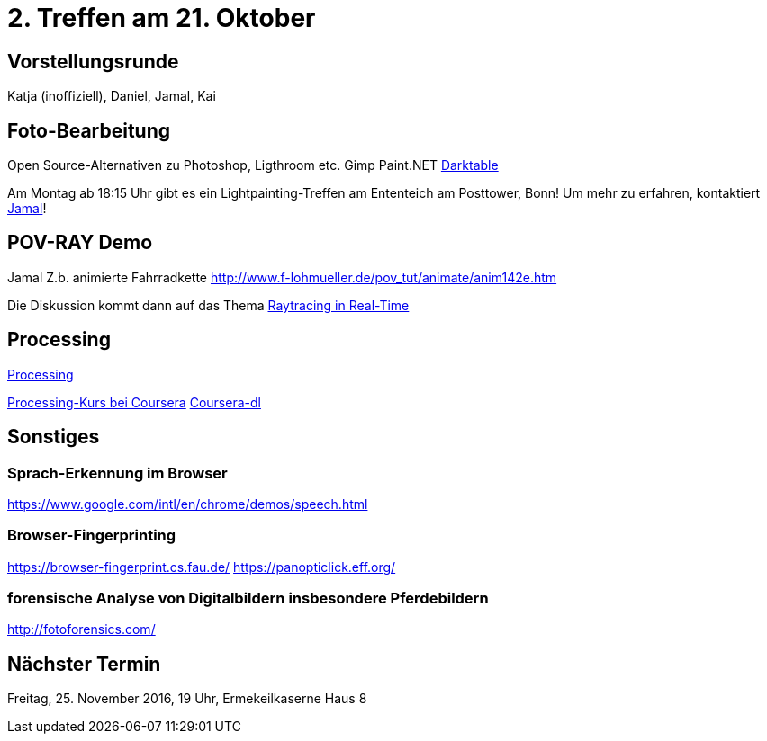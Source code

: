 = 2. Treffen am 21. Oktober
:hp-tags: Processing, Meetup

== Vorstellungsrunde
Katja (inoffiziell), Daniel, Jamal, Kai

== Foto-Bearbeitung

Open Source-Alternativen zu Photoshop, Ligthroom etc.
Gimp
Paint.NET
http://www.darktable.org/[Darktable]

Am Montag ab 18:15 Uhr gibt es ein Lightpainting-Treffen am Ententeich am Posttower, Bonn! Um mehr zu erfahren, kontaktiert mailto:fotobn.joooo@dfgh.net[Jamal]!

== POV-RAY Demo
Jamal 
Z.b. animierte Fahrradkette
http://www.f-lohmueller.de/pov_tut/animate/anim142e.htm

Die Diskussion kommt dann auf das Thema https://en.wikipedia.org/wiki/Ray_tracing_(graphics)#In_real_time[Raytracing in Real-Time]

== Processing

https://processing.org[Processing]

https://www.coursera.org/learn/digitalmedia[Processing-Kurs bei Coursera]
https://github.com/dgorissen/coursera-dl[Coursera-dl]

== Sonstiges

=== Sprach-Erkennung im Browser
https://www.google.com/intl/en/chrome/demos/speech.html

=== Browser-Fingerprinting
https://browser-fingerprint.cs.fau.de/
https://panopticlick.eff.org/

=== forensische Analyse von Digitalbildern insbesondere Pferdebildern
http://fotoforensics.com/

== Nächster Termin
Freitag, 25. November 2016, 19 Uhr, Ermekeilkaserne Haus 8